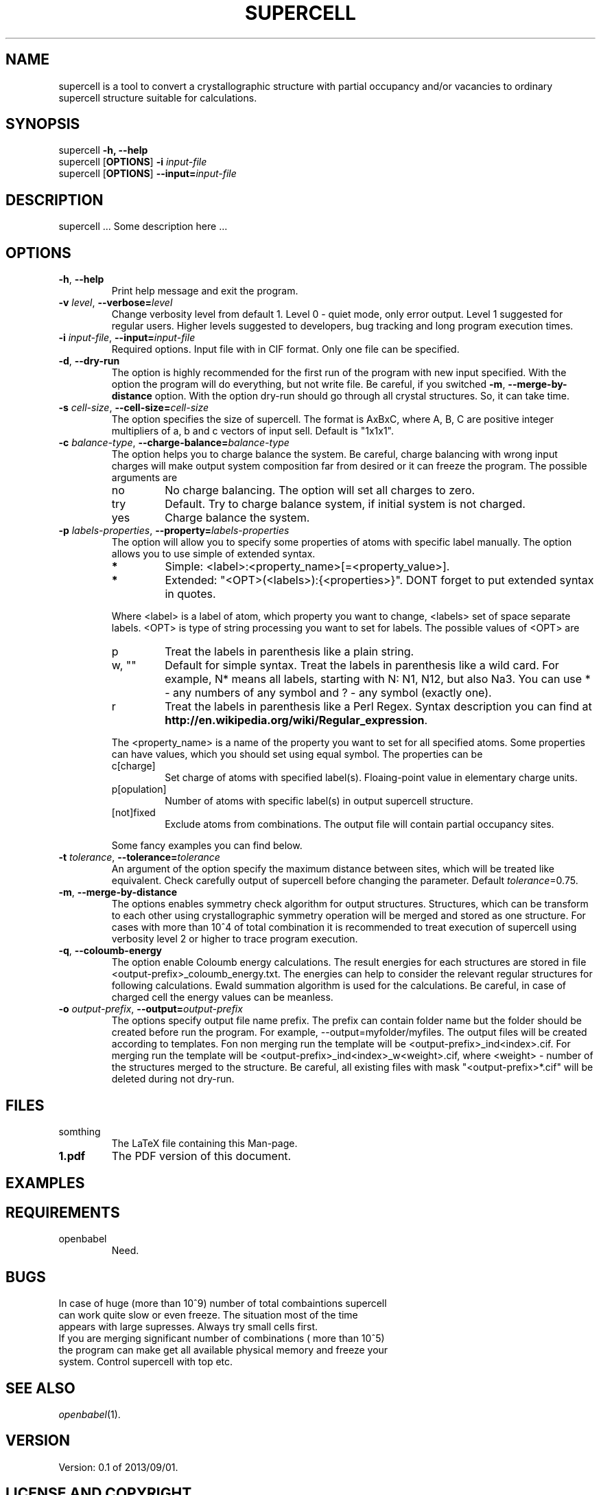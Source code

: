 '\" t
.\" Manual page created with latex2man on Thu Jan 23 13:54:19 CET 2014
.\" NOTE: This file is generated, DO NOT EDIT.
.de Vb
.ft CW
.nf
..
.de Ve
.ft R

.fi
..
.TH "SUPERCELL" "1" "2013/09/01" "Scientific Tools " "Scientific Tools "
.SH NAME

.PP
supercell
is a tool to convert a crystallographic structure with partial occupancy and/or vacancies to ordinary supercell structure suitable for calculations. 
.PP
.SH SYNOPSIS

.PP
supercell
\fB\-h, --help\fP
.br
supercell
[\fBOPTIONS\fP]
\fB\-i \fP\fIinput\-file\fP
.br
supercell
[\fBOPTIONS\fP]
\fB--input=\fP\fIinput\-file\fP
.br
.PP
.SH DESCRIPTION

supercell
\&.\&.\&. Some description here \&.\&.\&. 
.PP
.SH OPTIONS

.PP
.TP
\fB\-h\fP, \fB--help\fP
Print help message and exit the program. 
.PP
.TP
\fB\-v \fP\fIlevel\fP, \fB--verbose=\fP\fIlevel\fP
Change verbosity level from default 1. Level 0 \- quiet mode, only error output. Level 1 suggested for regular users. Higher levels suggested to developers, bug tracking and long program execution times. 
.PP
.TP
\fB\-i \fP\fIinput\-file\fP, \fB--input=\fP\fIinput\-file\fP
Required options. Input file with in CIF format. Only one file can be specified. 
.PP
.TP
\fB\-d\fP, \fB--dry\-run\fP
The option is highly recommended for the first run of the program with new input specified. 
With the option the program will do everything, but not write file. Be careful, if you switched \fB\-m\fP,
\fB--merge\-by\-distance\fP
option. With the option dry\-run should go through all crystal structures. So, it can take time. 
.PP
.TP
\fB\-s \fP\fIcell\-size\fP, \fB--cell\-size=\fP\fIcell\-size\fP
The option specifies the size of supercell. The format is AxBxC, where A, B, C are positive integer multipliers of a, b and c vectors of input sell. Default is "1x1x1". 
.PP
.TP
\fB\-c \fP\fIbalance\-type\fP, \fB--charge\-balance=\fP\fIbalance\-type\fP
The option helps you to charge balance the system. Be careful, charge balancing with wrong input charges will make output system composition far from desired or it can freeze the program. The possible arguments are 
.RS
.TP
no
No charge balancing. The option will set all charges to zero. 
.TP
try
Default. Try to charge balance system, if initial system is not charged. 
.TP
yes
Charge balance the system. 
.RE
.RS
.PP
.RE
.TP
\fB\-p \fP\fIlabels\-properties\fP, \fB--property=\fP\fIlabels\-properties\fP
The option will allow you to specify some properties of atoms with specific label manually. The option allows you to use simple of extended syntax. 
.RS
.TP
.B *
Simple: <label>:<property_name>[=<property_value>]. 
.TP
.B *
Extended: "<OPT>(<labels>):{<properties>}". DONT forget to put extended syntax in quotes. 
.RE
.RS
.PP
Where <label> is a label of atom, which property you want to change, <labels> set of space separate labels. <OPT> is type of string processing you want to set for labels. The possible values of <OPT> are 
.RS
.RE
.TP
p
Treat the labels in parenthesis like a plain string. 
.TP
w, ""
Default for simple syntax. Treat the labels in parenthesis like a wild card. For example, N* means all labels, starting with N: N1, N12, but also Na3. You can use * \- any numbers of any symbol and ? \- any symbol (exactly one). 
.TP
r
Treat the labels in parenthesis like a Perl Regex. Syntax description you can find at \fBhttp://en.wikipedia.org/wiki/Regular_expression\fP\&.
.RE
.RS
.PP
The <property_name> is a name of the property you want to set for all specified atoms. Some properties can have values, which you should set using equal symbol. The properties can be 
.RS
.RE
.TP
c[charge]
Set charge of atoms with specified label(s). Floaing\-point value in elementary charge units. 
.TP
p[opulation]
Number of atoms with specific label(s) in output supercell structure. 
.TP
[not]fixed
Exclude atoms from combinations. The output file will contain partial occupancy sites. 
.RE
.RS
.PP
Some fancy examples you can find below. 
.PP
.RE
.TP
\fB\-t \fP\fItolerance\fP, \fB--tolerance=\fP\fItolerance\fP
An argument of the option specify the maximum distance between sites, which will be treated like equivalent. Check carefully output of supercell
before changing the parameter. Default \fB\fP\fItolerance\fP=0.75.
.PP
.TP
\fB\-m\fP, \fB--merge\-by\-distance\fP
The options enables symmetry check algorithm for output structures. Structures, which can be transform to each other using crystallographic symmetry operation will be merged and stored as one structure. For cases with more than 10^4 of total combination it is recommended to treat execution of supercell
using verbosity level 2 or higher to trace program execution. 
.PP
.TP
\fB\-q\fP, \fB--coloumb\-energy\fP
The option enable Coloumb energy calculations. The result energies for each structures are stored in file <output\-prefix>_coloumb_energy.txt. The energies can help to consider the relevant regular structures for following calculations. Ewald summation algorithm is used for the calculations. Be careful, in case of charged cell the energy values can be meanless. 
.PP
.TP
\fB\-o \fP\fIoutput\-prefix\fP, \fB--output=\fP\fIoutput\-prefix\fP
The options specify output file name prefix. The prefix can contain folder name but the folder should be created before run the program. For example, --output=myfolder/myfiles. The output files will be created according to templates. Fon non merging run the template will be <output\-prefix>_ind<index>.cif. For merging run the template will be <output\-prefix>_ind<index>_w<weight>\&.cif, where <weight> \- number of the structures merged to the structure. Be careful, all existing files with mask "<output\-prefix>*.cif" will be deleted during not dry\-run. 
.PP
.SH FILES

.PP
.TP
somthing
The LaTeX file containing this Man\-page. 
.TP
\fB1.pdf\fP
The PDF version of this document. 
.PP
.SH EXAMPLES

.PP
.SH REQUIREMENTS

.PP
.TP
openbabel
Need. 
.PP
.SH BUGS

.PP
.TP
In case of huge (more than 10^9) number of total combaintions supercell can work quite slow or even freeze. The situation most of the time appears with large supresses. Always try small cells first.
.TP
If you are merging significant number of combinations ( more than 10^5) the program can make get all available physical memory and freeze your system. Control supercell with top etc.
.PP
.SH SEE ALSO

.PP
\fIopenbabel\fP(1)\&.
.PP
.SH VERSION

.PP
Version: 0.1 of 2013/09/01\&.
.PP
.SH LICENSE AND COPYRIGHT

.PP
.TP
Copyright
All rights to the program belongs to authors. 
.PP
.TP
License
This program can be redistributed and/or modified under the 
terms of the GNU GNU GENERAL PUBLIC LICENSE Version 2. 
.PP
.TP
Misc
The actual version of supercell
may be found on my homepage
.br
\fBhttps://github.com/orex/supercell\fP\&.
.PP
.SH AUTHOR

Kirill Okhotnikov, e\-mail: \fBkirill.okhotnikov@gmail.com\fP
.br
Sylvian Cadars, e\-mail: \fBsylvian.cadars@cnrs\-orleans.fr\fP
.br
CEMHTI \- UPR3079 CNRS Site Haute Temperature 
.br
1D avenue de la Recherche Scientifique 
.br
45071 Orleans Cedex 2 France 
.PP
.\" NOTE: This file is generated, DO NOT EDIT.
